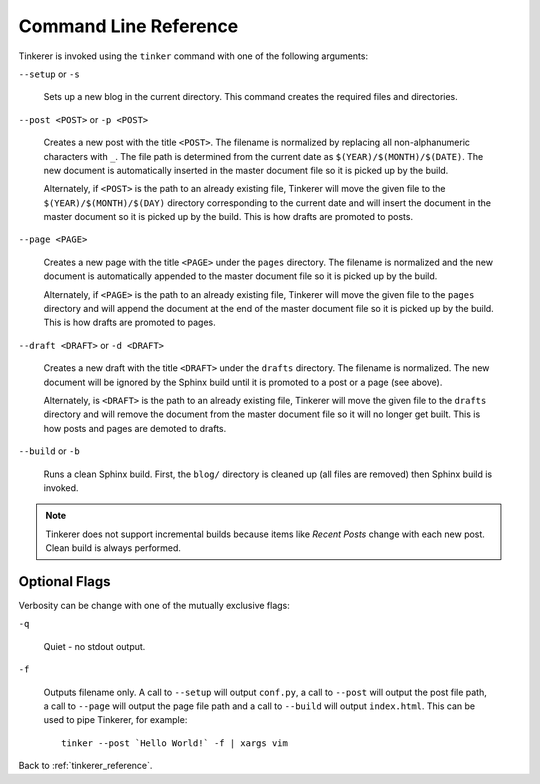 Command Line Reference
======================

Tinkerer is invoked using the ``tinker`` command with one of the following
arguments:

``--setup`` or ``-s``
    
    Sets up a new blog in the current directory. This command creates 
    the required files and directories.

``--post <POST>`` or ``-p <POST>``
    
    Creates a new post with the title ``<POST>``. The filename is 
    normalized by replacing all non-alphanumeric characters with ``_``. The
    file path is determined from the current date as 
    ``$(YEAR)/$(MONTH)/$(DATE)``. The new document is automatically 
    inserted in the master document file so it is picked up by the build.

    Alternately, if ``<POST>`` is the path to an already existing file, 
    Tinkerer will move the given file to the ``$(YEAR)/$(MONTH)/$(DAY)`` 
    directory corresponding to the current date and will insert the document 
    in the master document so it is picked up by the build. This is how drafts 
    are promoted to posts. 

``--page <PAGE>``
    
    Creates a new page with the title ``<PAGE>`` under the ``pages``
    directory. The filename is normalized and the new document is 
    automatically appended to the master document file so it is picked up 
    by the build.

    Alternately, if ``<PAGE>`` is the path to an already existing file, 
    Tinkerer will move the given file to the ``pages`` directory and will
    append the document at the end of the master document file so it is picked
    up by the build. This is how drafts are promoted to pages. 

``--draft <DRAFT>`` or ``-d <DRAFT>``

    Creates a new draft with the title ``<DRAFT>`` under the ``drafts`` 
    directory. The filename is normalized. The new document will be ignored by
    the Sphinx build until it is promoted to a post or a page (see above).

    Alternately, is ``<DRAFT>`` is the path to an already existing file,
    Tinkerer will move the given file to the ``drafts`` directory and will
    remove the document from the master document file so it will no longer get
    built. This is how posts and pages are demoted to drafts.

``--build`` or ``-b``

    Runs a clean Sphinx build. First, the ``blog/`` directory is cleaned up
    (all files are removed) then Sphinx build is invoked.

.. note::

        Tinkerer does not support incremental builds because items like *Recent 
        Posts* change with each new post. Clean build is always performed.

Optional Flags
--------------

.. highlight:: bash

Verbosity can be change with one of the mutually exclusive flags:

``-q``

    Quiet - no stdout output.

``-f``

    Outputs filename only. A call to ``--setup`` will output ``conf.py``, a 
    call to ``--post`` will output the post file path, a call to ``--page``
    will output the page file path and a call to ``--build`` will output
    ``index.html``. This can be used to pipe Tinkerer, for example::

        tinker --post `Hello World!` -f | xargs vim

Back to :ref:`tinkerer_reference`.
